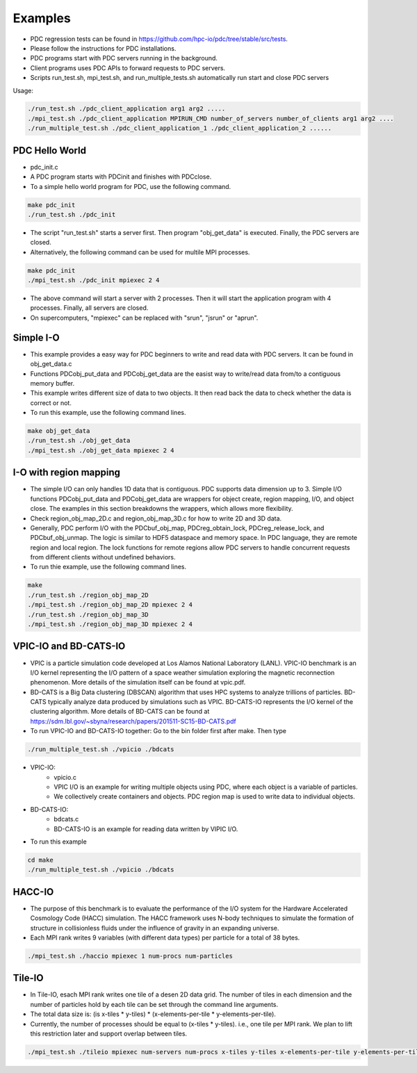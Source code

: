 ================================
Examples
================================

* PDC regression tests can be found in https://github.com/hpc-io/pdc/tree/stable/src/tests.
* Please follow the instructions for PDC installations.
* PDC programs start with PDC servers running in the background.
* Client programs uses PDC APIs to forward requests to PDC servers.
* Scripts run_test.sh, mpi_test.sh, and run_multiple_tests.sh automatically run start and close PDC servers

Usage:

.. code-block:: Bash

	./run_test.sh ./pdc_client_application arg1 arg2 .....
	./mpi_test.sh ./pdc_client_application MPIRUN_CMD number_of_servers number_of_clients arg1 arg2 ....
	./run_multiple_test.sh ./pdc_client_application_1 ./pdc_client_application_2 ......


---------------------------
PDC Hello World
---------------------------

* pdc_init.c
* A PDC program starts with PDCinit and finishes with PDCclose.
* To a simple hello world program for PDC, use the following command.

.. code-block:: Bash
	
	make pdc_init
	./run_test.sh ./pdc_init

* The script "run_test.sh" starts a server first. Then program "obj_get_data" is executed. Finally, the PDC servers are closed.
* Alternatively, the following command can be used for multile MPI processes.


.. code-block:: Bash

	make pdc_init
	./mpi_test.sh ./pdc_init mpiexec 2 4

* The above command will start a server with 2 processes. Then it will start the application program with 4 processes. Finally, all servers are closed.
* On supercomputers, "mpiexec" can be replaced with "srun", "jsrun" or "aprun".


---------------------------
Simple I-O
---------------------------

* This example provides a easy way for PDC beginners to write and read data with PDC servers. It can be found in obj_get_data.c
* Functions PDCobj_put_data and PDCobj_get_data are the easist way to write/read data from/to a contiguous memory buffer.
* This example writes different size of data to two objects. It then read back the data to check whether the data is correct or not.
* To run this example, use the following command lines.

.. code-block:: Bash

	make obj_get_data
	./run_test.sh ./obj_get_data
	./mpi_test.sh ./obj_get_data mpiexec 2 4


---------------------------
I-O with region mapping
---------------------------

* The simple I/O can only handles 1D data that is contiguous. PDC supports data dimension up to 3. Simple I/O functions PDCobj_put_data and PDCobj_get_data are wrappers for object create, region mapping, I/O, and object close. The examples in this section breakdowns the wrappers, which allows more flexibility.
* Check region_obj_map_2D.c and region_obj_map_3D.c for how to write 2D and 3D data.
* Generally, PDC perform I/O with the PDCbuf_obj_map, PDCreg_obtain_lock, PDCreg_release_lock, and PDCbuf_obj_unmap. The logic is similar to HDF5 dataspace and memory space. In PDC language, they are remote region and local region. The lock functions for remote regions allow PDC servers to handle concurrent requests from different clients without undefined behaviors.
* To run thie example, use the following command lines.

.. code-block:: Bash

	make
	./run_test.sh ./region_obj_map_2D
	./mpi_test.sh ./region_obj_map_2D mpiexec 2 4
	./run_test.sh ./region_obj_map_3D
	./mpi_test.sh ./region_obj_map_3D mpiexec 2 4


---------------------------
VPIC-IO and BD-CATS-IO
---------------------------

* VPIC is a particle simulation code developed at Los Alamos National Laboratory (LANL). VPIC-IO benchmark is an I/O kernel representing the I/O pattern of a space weather simulation exploring the magnetic reconnection phenomenon. More details of the simulation itself can be found at vpic.pdf.
* BD-CATS is a Big Data clustering (DBSCAN) algorithm that uses HPC systems to analyze trillions of particles. BD-CATS typically analyze data produced by simulations such as VPIC. BD-CATS-IO represents the I/O kernel of the clustering algorithm. More details of BD-CATS can be found at https://sdm.lbl.gov/~sbyna/research/papers/201511-SC15-BD-CATS.pdf 
* To run VPIC-IO and BD-CATS-IO together: Go to the bin folder first after make. Then type 

.. code-block:: Bash

	./run_multiple_test.sh ./vpicio ./bdcats


* VPIC-IO:
	* vpicio.c
	* VPIC I/O is an example for writing multiple objects using PDC, where each object is a variable of particles.
	* We collectively create containers and objects. PDC region map is used to write data to individual objects.
* BD-CATS-IO:
	* bdcats.c
	* BD-CATS-IO is an example for reading data written by VIPIC I/O.
* To run this example

.. code-block:: Bash

	cd make
	./run_multiple_test.sh ./vpicio ./bdcats

---------------------------
HACC-IO
---------------------------


* The purpose of this benchmark is to evaluate the performance of the I/O system for the Hardware Accelerated Cosmology Code (HACC) simulation. The HACC framework uses N-body techniques to simulate the formation of structure in collisionless fluids under the influence of gravity in an expanding universe.
* Each MPI rank writes 9 variables (with different data types) per particle for a total of 38 bytes.

.. code-block:: Bash

	./mpi_test.sh ./haccio mpiexec 1 num-procs num-particles
	

---------------------------
Tile-IO
---------------------------

* In Tile-IO, esach MPI rank writes one tile of a desen 2D data grid. The number of tiles in each dimension and the number of particles hold by each tile can be set through the command line arguments.
* The total data size is: (is x-tiles * y-tiles) * (x-elements-per-tile * y-elements-per-tile).
* Currently, the number of processes should be equal to (x-tiles * y-tiles). i.e., one tile per MPI rank. We plan to lift this restriction later and support overlap between tiles.

.. code-block:: Bash

	./mpi_test.sh ./tileio mpiexec num-servers num-procs x-tiles y-tiles x-elements-per-tile y-elements-per-tile
